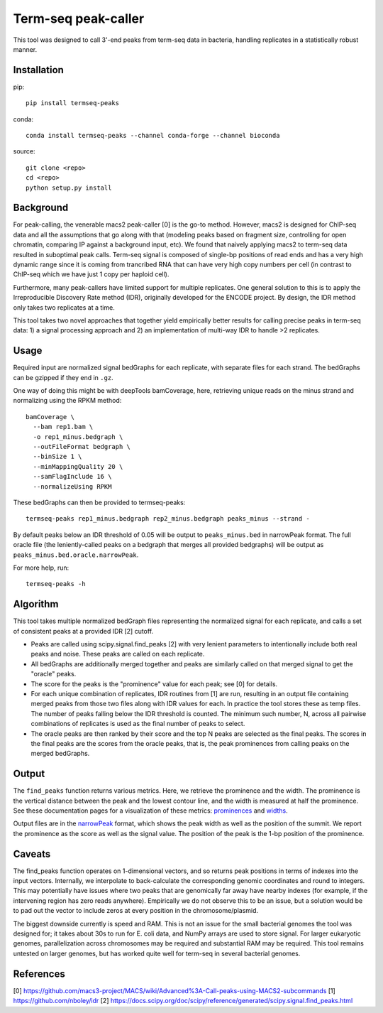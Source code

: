 Term-seq peak-caller
====================

This tool was designed to call 3'-end peaks from term-seq data in bacteria,
handling replicates in a statistically robust manner.

Installation
------------

pip::

   pip install termseq-peaks

conda::

   conda install termseq-peaks --channel conda-forge --channel bioconda

source::

   git clone <repo>
   cd <repo>
   python setup.py install

Background
----------

For peak-calling, the venerable macs2 peak-caller [0] is the go-to method.
However, macs2 is designed for ChIP-seq data and all the assumptions that go
along with that (modeling peaks based on fragment size, controlling for open
chromatin, comparing IP against a background input, etc). We found that naively
applying macs2 to term-seq data resulted in suboptimal peak calls. Term-seq
signal is composed of single-bp positions of read ends and has a very high
dynamic range since it is coming from trancribed RNA that can have very high
copy numbers per cell (in contrast to ChIP-seq which we have just 1 copy per
haploid cell).

Furthermore, many peak-callers have limited support for multiple replicates.
One general solution to this is to apply the Irreproducible Discovery Rate
method (IDR), originally developed for the ENCODE project. By design, the IDR
method only takes two replicates at a time.

This tool takes two novel approaches that together yield empirically better
results for calling precise peaks in term-seq data: 1) a signal processing
approach and 2) an implementation of multi-way IDR to handle >2 replicates.

Usage
-----

Required input are normalized signal bedGraphs for each replicate, with
separate files for each strand. The bedGraphs can be gzipped if they end in
``.gz``.

One way of doing this might be with deepTools bamCoverage, here, retrieving
unique reads on the minus strand and normalizing using the RPKM method:

::

   bamCoverage \
     --bam rep1.bam \
     -o rep1_minus.bedgraph \
     --outFileFormat bedgraph \
     --binSize 1 \
     --minMappingQuality 20 \
     --samFlagInclude 16 \
     --normalizeUsing RPKM

These bedGraphs can then be provided to termseq-peaks::

   termseq-peaks rep1_minus.bedgraph rep2_minus.bedgraph peaks_minus --strand - 

By default peaks below an IDR threshold of 0.05 will be output to ``peaks_minus.bed`` in narrowPeak format. The full oracle file (the leniently-called peaks on a bedgraph that merges all provided bedgraphs) will be output as ``peaks_minus.bed.oracle.narrowPeak``. 

For more help, run::

   termseq-peaks -h


Algorithm
---------

This tool takes multiple normalized bedGraph files representing the normalized
signal for each replicate, and calls a set of consistent peaks at a provided
IDR [2] cutoff.


- Peaks are called using scipy.signal.find_peaks [2] with very lenient
  parameters to intentionally include both real peaks and noise. These peaks
  are called on each replicate.


- All bedGraphs are additionally merged together and peaks are similarly called
  on that merged signal to get the "oracle" peaks.

- The score for the peaks is the "prominence" value for each peak; see [0] for
  details.

- For each unique combination of replicates, IDR routines from [1] are run,
  resulting in an output file containing merged peaks from those two files
  along with IDR values for each. In practice the tool stores these as temp
  files. The number of peaks falling below the IDR threshold is counted. The
  minimum such number, N, across all pairwise combinations of replicates is
  used as the final number of peaks to select.

- The oracle peaks are then ranked by their score and the top N peaks are
  selected as the final peaks. The scores in the final peaks are the scores
  from the oracle peaks, that is, the peak prominences from calling peaks on
  the merged bedGraphs.

Output
------
The ``find_peaks`` function returns various metrics. Here, we retrieve the
prominence and the width. The prominence is the vertical distance between the
peak and the lowest contour line, and the width is measured at half the
prominence. See these documentation pages for a visualization of these metrics:
`prominences
<https://docs.scipy.org/doc/scipy/reference/generated/scipy.signal.peak_prominences.html>`_
and `widths
<https://docs.scipy.org/doc/scipy/reference/generated/scipy.signal.peak_widths.html>`_.

Output files are in the `narrowPeak
<https://genome.ucsc.edu/FAQ/FAQformat.html#format12>`_ format, which shows the
peak width as well as the position of the summit. We report the prominence as
the score as well as the signal value. The position of the peak is the 1-bp
position of the prominence.

Caveats
-------
The find_peaks function operates on 1-dimensional vectors, and so returns peak
positions in terms of indexes into the input vectors. Internally, we
interpolate to back-calculate the corresponding genomic coordinates and round
to integers. This may potentially have issues where two peaks that are
genomically far away have nearby indexes (for example, if the intervening
region has zero reads anywhere). Empirically we do not observe this to be an
issue, but a solution would be to pad out the vector to include zeros at every
position in the chromosome/plasmid.

The biggest downside currently is speed and RAM. This is not an issue for the
small bacterial genomes the tool was designed for; it takes about 30s to run
for E. coli data, and NumPy arrays are used to store signal. For larger
eukaryotic genomes, parallelization across chromosomes may be required and
substantial RAM may be required. This tool remains untested on larger genomes,
but has worked quite well for term-seq in several bacterial genomes.

References
----------

[0] https://github.com/macs3-project/MACS/wiki/Advanced%3A-Call-peaks-using-MACS2-subcommands
[1] https://github.com/nboley/idr
[2] https://docs.scipy.org/doc/scipy/reference/generated/scipy.signal.find_peaks.html
